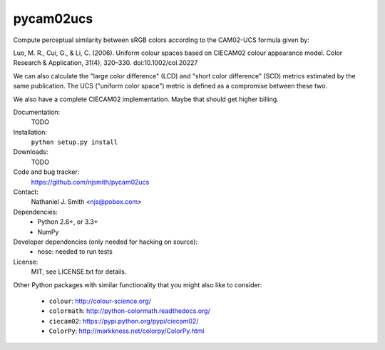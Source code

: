 pycam02ucs
==========

Compute perceptual similarity between sRGB colors according to the
CAM02-UCS formula given by:

Luo, M. R., Cui, G., & Li, C. (2006). Uniform colour spaces based on
CIECAM02 colour appearance model. Color Research & Application, 31(4),
320–330. doi:10.1002/col.20227

We can also calculate the "large color difference" (LCD) and "short
color difference" (SCD) metrics estimated by the same publication. The
UCS ("uniform color space") metric is defined as a compromise between
these two.

We also have a complete CIECAM02 implementation. Maybe that should get
higher billing.

.. image:: https://travis-ci.org/njsmith/pycam02ucs.png?branch=master
   :target: https://travis-ci.org/njsmith/pycam02ucs
.. image:: https://coveralls.io/repos/njsmith/pycam02ucs/badge.png?branch=master
   :target: https://coveralls.io/r/njsmith/pycam02ucs?branch=master

Documentation:
  TODO

Installation:
  ``python setup.py install``

Downloads:
  TODO

Code and bug tracker:
  https://github.com/njsmith/pycam02ucs

Contact:
  Nathaniel J. Smith <njs@pobox.com>

Dependencies:
  * Python 2.6+, or 3.3+
  * NumPy

Developer dependencies (only needed for hacking on source):
  * nose: needed to run tests

License:
  MIT, see LICENSE.txt for details.

Other Python packages with similar functionality that you might also
like to consider:
  * ``colour``: http://colour-science.org/
  * ``colormath``: http://python-colormath.readthedocs.org/
  * ``ciecam02``: https://pypi.python.org/pypi/ciecam02/
  * ``ColorPy``: http://markkness.net/colorpy/ColorPy.html
